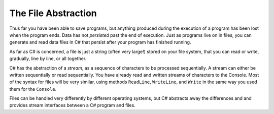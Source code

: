 .. index:: 
   single: file; abstraction
   double: file; stream

.. _fileabstraction:

The File Abstraction
============================ 

Thus far you have been able to save programs, but anything produced
during the execution of a program has been lost when the program
ends. Data has not *persisted* past the end of execution. Just as
programs live on in files, you can generate and read data files in
C# that persist after your program has finished running.

As far as C# is concerned, a file is just a string (often very
large!) stored on your file system, that you can read or write,
gradually, line by line, or all together.  

C# has the abstraction of a *stream*, 
as a sequence of characters to be processed sequentially.
A stream can either be written sequentially or read sequentially.
You have already read and written streams of 
characters to the Console.  Most of the syntax for files will be very similar,
using methods ``ReadLine``, ``WriteLine``, and ``Write`` in the same way you
used them for the ``Console``.

Files can be handled very differently by different operating systems, but
C# abstracts away the differences and and provides stream interfaces between
a C# program and files.
